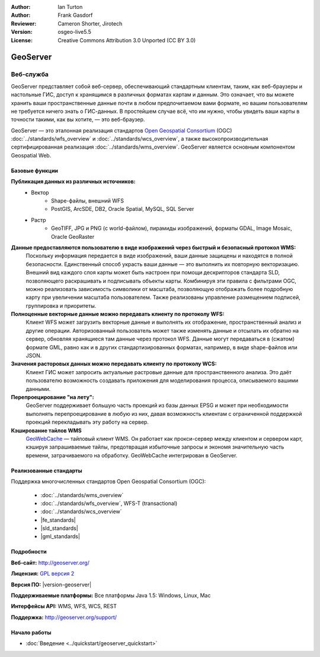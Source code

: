 ﻿:Author: Ian Turton
:Author: Frank Gasdorf
:Reviewer: Cameron Shorter, Jirotech
:Version: osgeo-live5.5
:License: Creative Commons Attribution 3.0 Unported (CC BY 3.0)

.. image:: /images/project_logos/logo-GeoServer.png
  :alt: логотип проекта
  :align: right
  :target: http://geoserver.org/

.. image:: /images/logos/OSGeo_project.png
  :scale: 100 %
  :alt: Проект OSGeo
  :align: right
  :target: http://www.osgeo.org/

GeoServer
================================================================================

Веб-служба
~~~~~~~~~~~~~~~~~~~~~~~~~~~~~~~~~~~~~~~~~~~~~~~~~~~~~~~~~~~~~~~~~~~~~~~~~~~~~~~~

GeoServer представляет собой веб-сервер, обеспечивающий стандартным
клиентам, таким, как веб-браузеры и настольные ГИС, доступ
к хранящимся в различных форматах картам и данным. Это означает, что вы можете 
хранить ваши пространственные данные почти в любом предпочитаемом вами формате, но вашим
пользователям не требуется ничего знать о ГИС-данных. В простейшем случае всё,
что им нужно, чтобы увидеть ваши карты в точности такими, как вы хотите, —
это веб-браузер.

GeoServer — это эталонная реализация стандартов `Open Geospatial Consortium <http://www.opengeospatial.org>`_ (OGC) :doc:`../standards/wfs_overview` и :doc:`../standards/wcs_overview`,
а также высокопроизводительная сертифицированная реализация :doc:`../standards/wms_overview`. GeoServer является основным
компонентом Geospatial Web.

.. image:: /images/screenshots/800x600/geoserver.png
  :scale: 60 %
  :alt: Скриншот GeoServer
  :align: right

Базовые функции
--------------------------------------------------------------------------------

**Публикация данных из различных источников:**
    * Вектор
        - Shape-файлы, внешний WFS
        - PostGIS, ArcSDE, DB2, Oracle Spatial, MySQL, SQL Server
    * Растр
        - GeoTIFF, JPG и PNG (с world-файлом), пирамиды изображений, форматы GDAL, Image Mosaic, Oracle GeoRaster

**Данные предоставляются пользователю в виде изображений через быстрый и безопасный протокол WMS:**
    Поскольку информация передается в виде изображений, ваши данные защищены и находятся в полной безопасности.
    Единственный способ украсть ваши данные — это выполнить их повторную векторизацию.
    Внешний вид каждого слоя карты может быть настроен при помощи дескрипторов стандарта SLD, позволяющего раскрашивать
    и подписывать объекты карты. Комбинируя эти правила с фильтрами OGC, можно реализовать зависимость символики
    от масштаба, позволяющую отображать более подробную карту при увеличении масштаба пользователем.
    Также реализованы управление размещением подписей, группировка и приоритеты.

**Полноценные векторные данные можно передавать клиенту по протоколу WFS:**
    Клиент WFS может загрузить векторные данные и выполнять их отображение, пространственный анализ и другие операции.
    Авторизованный пользователь может также изменять данные и отсылать их обратно на сервер, обновляя хранящиеся там
    данные через протокол WFS. Данные могут передаваться в (сжатом) формате GML, равно как и в других стандартизированных
    форматах, например, в виде shape-файлов или JSON.

**Значения расторовых данных можно передавать клиенту по протоколу WCS:**
    Клиент ГИС может запросить актуальные растровые данные для пространственного анализа. Это даёт пользователю
    возможность создавать приложения для моделирования процесса, описываемого вашими данными.

**Перепроецирование "на лету":**
    GeoServer поддерживает большую часть проекций из базы данных EPSG и может при необходимости выполнять перепроецирование
    в любую из них, давая возможность клиентам с ограниченной поддержкой проекций перекладывать эту работу на сервер.

**Кэширование тайлов WMS**
    `GeoWebCache <http://geowebcache.org/>`_ — тайловый клиент WMS. Он работает как прокси-сервер между клиентом и сервером карт, кэшируя запрашиваемые тайлы, предотвращая избыточные запросы и экономя значительную часть времени, затрачиваемого на обработку.
    GeoWebCache интегрирован в GeoServer.

Реализованные стандарты
--------------------------------------------------------------------------------

Поддержка многочисленных стандартов Open Geospatial Consortium (OGC):

  * :doc:`../standards/wms_overview`
  * :doc:`../standards/wfs_overview`, WFS-T (transactional)
  * :doc:`../standards/wcs_overview`
  * |fe_standards|
  * |sld_standards| 
  * |gml_standards|

Подробности
--------------------------------------------------------------------------------

**Веб-сайт:** http://geoserver.org/

**Лицензия:** `GPL версия 2 <http://www.gnu.org/licenses/gpl-2.0.html>`_

**Версия ПО:** |version-geoserver|

**Поддерживаемые платформы:** Все платформы Java 1.5: Windows, Linux, Mac

**Интерфейсы API:** WMS, WFS, WCS, REST

**Поддержка:** http://geoserver.org/support/

Начало работы
--------------------------------------------------------------------------------
    
* :doc:`Введение <../quickstart/geoserver_quickstart>`
